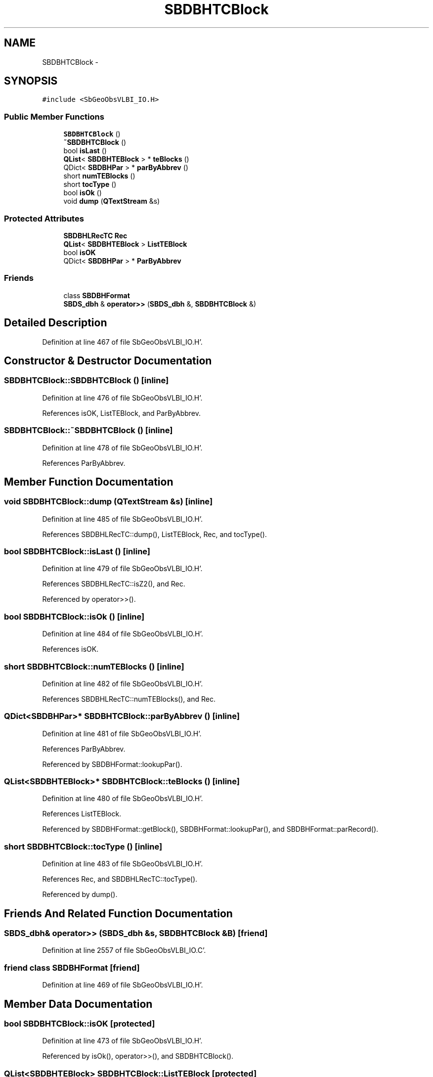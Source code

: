 .TH "SBDBHTCBlock" 3 "Mon May 14 2012" "Version 2.0.2" "SteelBreeze Reference Manual" \" -*- nroff -*-
.ad l
.nh
.SH NAME
SBDBHTCBlock \- 
.SH SYNOPSIS
.br
.PP
.PP
\fC#include <SbGeoObsVLBI_IO\&.H>\fP
.SS "Public Member Functions"

.in +1c
.ti -1c
.RI "\fBSBDBHTCBlock\fP ()"
.br
.ti -1c
.RI "\fB~SBDBHTCBlock\fP ()"
.br
.ti -1c
.RI "bool \fBisLast\fP ()"
.br
.ti -1c
.RI "\fBQList\fP< \fBSBDBHTEBlock\fP > * \fBteBlocks\fP ()"
.br
.ti -1c
.RI "QDict< \fBSBDBHPar\fP > * \fBparByAbbrev\fP ()"
.br
.ti -1c
.RI "short \fBnumTEBlocks\fP ()"
.br
.ti -1c
.RI "short \fBtocType\fP ()"
.br
.ti -1c
.RI "bool \fBisOk\fP ()"
.br
.ti -1c
.RI "void \fBdump\fP (\fBQTextStream\fP &s)"
.br
.in -1c
.SS "Protected Attributes"

.in +1c
.ti -1c
.RI "\fBSBDBHLRecTC\fP \fBRec\fP"
.br
.ti -1c
.RI "\fBQList\fP< \fBSBDBHTEBlock\fP > \fBListTEBlock\fP"
.br
.ti -1c
.RI "bool \fBisOK\fP"
.br
.ti -1c
.RI "QDict< \fBSBDBHPar\fP > * \fBParByAbbrev\fP"
.br
.in -1c
.SS "Friends"

.in +1c
.ti -1c
.RI "class \fBSBDBHFormat\fP"
.br
.ti -1c
.RI "\fBSBDS_dbh\fP & \fBoperator>>\fP (\fBSBDS_dbh\fP &, \fBSBDBHTCBlock\fP &)"
.br
.in -1c
.SH "Detailed Description"
.PP 
Definition at line 467 of file SbGeoObsVLBI_IO\&.H'\&.
.SH "Constructor & Destructor Documentation"
.PP 
.SS "SBDBHTCBlock::SBDBHTCBlock ()\fC [inline]\fP"
.PP
Definition at line 476 of file SbGeoObsVLBI_IO\&.H'\&.
.PP
References isOK, ListTEBlock, and ParByAbbrev\&.
.SS "SBDBHTCBlock::~SBDBHTCBlock ()\fC [inline]\fP"
.PP
Definition at line 478 of file SbGeoObsVLBI_IO\&.H'\&.
.PP
References ParByAbbrev\&.
.SH "Member Function Documentation"
.PP 
.SS "void SBDBHTCBlock::dump (\fBQTextStream\fP &s)\fC [inline]\fP"
.PP
Definition at line 485 of file SbGeoObsVLBI_IO\&.H'\&.
.PP
References SBDBHLRecTC::dump(), ListTEBlock, Rec, and tocType()\&.
.SS "bool SBDBHTCBlock::isLast ()\fC [inline]\fP"
.PP
Definition at line 479 of file SbGeoObsVLBI_IO\&.H'\&.
.PP
References SBDBHLRecTC::isZ2(), and Rec\&.
.PP
Referenced by operator>>()\&.
.SS "bool SBDBHTCBlock::isOk ()\fC [inline]\fP"
.PP
Definition at line 484 of file SbGeoObsVLBI_IO\&.H'\&.
.PP
References isOK\&.
.SS "short SBDBHTCBlock::numTEBlocks ()\fC [inline]\fP"
.PP
Definition at line 482 of file SbGeoObsVLBI_IO\&.H'\&.
.PP
References SBDBHLRecTC::numTEBlocks(), and Rec\&.
.SS "QDict<\fBSBDBHPar\fP>* SBDBHTCBlock::parByAbbrev ()\fC [inline]\fP"
.PP
Definition at line 481 of file SbGeoObsVLBI_IO\&.H'\&.
.PP
References ParByAbbrev\&.
.PP
Referenced by SBDBHFormat::lookupPar()\&.
.SS "\fBQList\fP<\fBSBDBHTEBlock\fP>* SBDBHTCBlock::teBlocks ()\fC [inline]\fP"
.PP
Definition at line 480 of file SbGeoObsVLBI_IO\&.H'\&.
.PP
References ListTEBlock\&.
.PP
Referenced by SBDBHFormat::getBlock(), SBDBHFormat::lookupPar(), and SBDBHFormat::parRecord()\&.
.SS "short SBDBHTCBlock::tocType ()\fC [inline]\fP"
.PP
Definition at line 483 of file SbGeoObsVLBI_IO\&.H'\&.
.PP
References Rec, and SBDBHLRecTC::tocType()\&.
.PP
Referenced by dump()\&.
.SH "Friends And Related Function Documentation"
.PP 
.SS "\fBSBDS_dbh\fP& operator>> (\fBSBDS_dbh\fP &s, \fBSBDBHTCBlock\fP &B)\fC [friend]\fP"
.PP
Definition at line 2557 of file SbGeoObsVLBI_IO\&.C'\&.
.SS "friend class \fBSBDBHFormat\fP\fC [friend]\fP"
.PP
Definition at line 469 of file SbGeoObsVLBI_IO\&.H'\&.
.SH "Member Data Documentation"
.PP 
.SS "bool \fBSBDBHTCBlock::isOK\fP\fC [protected]\fP"
.PP
Definition at line 473 of file SbGeoObsVLBI_IO\&.H'\&.
.PP
Referenced by isOk(), operator>>(), and SBDBHTCBlock()\&.
.SS "\fBQList\fP<\fBSBDBHTEBlock\fP> \fBSBDBHTCBlock::ListTEBlock\fP\fC [protected]\fP"
.PP
Definition at line 472 of file SbGeoObsVLBI_IO\&.H'\&.
.PP
Referenced by dump(), operator>>(), SBDBHTCBlock(), and teBlocks()\&.
.SS "QDict<\fBSBDBHPar\fP>* \fBSBDBHTCBlock::ParByAbbrev\fP\fC [protected]\fP"
.PP
Definition at line 474 of file SbGeoObsVLBI_IO\&.H'\&.
.PP
Referenced by parByAbbrev(), SBDBHTCBlock(), and ~SBDBHTCBlock()\&.
.SS "\fBSBDBHLRecTC\fP \fBSBDBHTCBlock::Rec\fP\fC [protected]\fP"
.PP
Definition at line 471 of file SbGeoObsVLBI_IO\&.H'\&.
.PP
Referenced by dump(), isLast(), numTEBlocks(), operator>>(), and tocType()\&.

.SH "Author"
.PP 
Generated automatically by Doxygen for SteelBreeze Reference Manual from the source code'\&.
